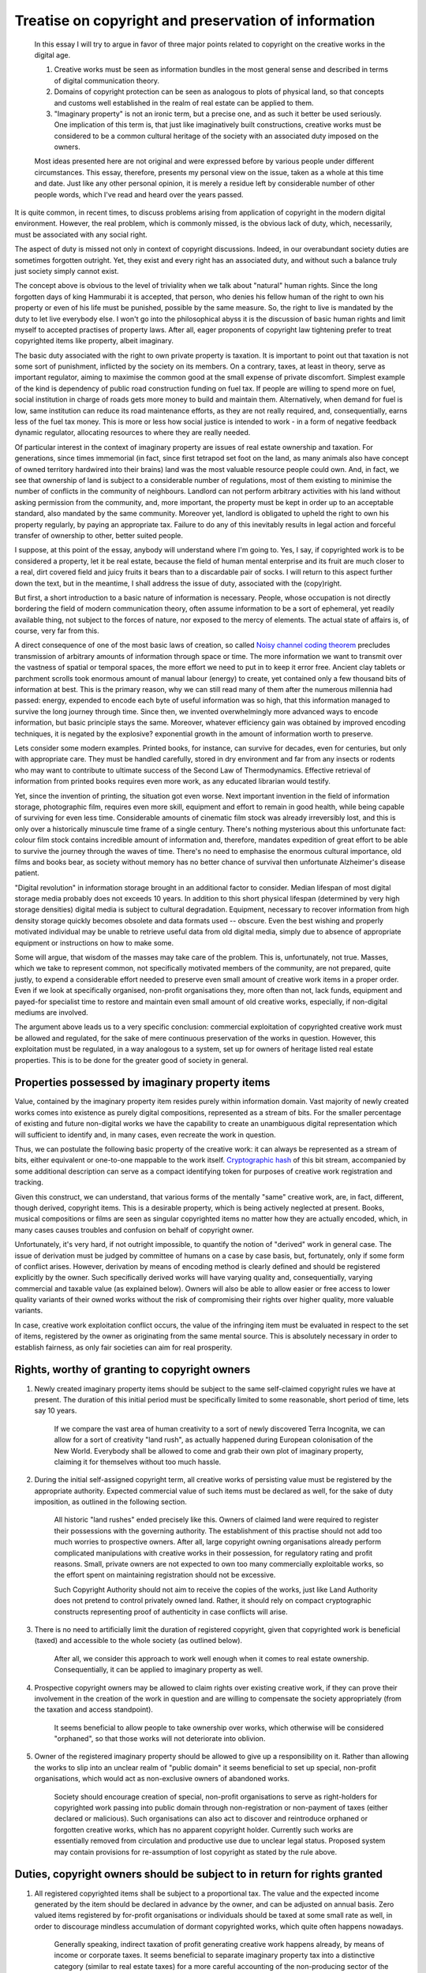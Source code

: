 #####################################################
Treatise on copyright and preservation of information
#####################################################

   In this essay I will try to argue in favor of three major points related
   to copyright on the creative works in the digital age.

   #. Creative works must be seen as information bundles in the most general
      sense and described in terms of digital communication theory.
   #. Domains of copyright protection can be seen as analogous to plots of
      physical land, so that concepts and customs well established in the
      realm of real estate can be applied to them.
   #. "Imaginary property" is not an ironic term, but a precise one, and as
      such it better be used seriously. One implication of this term is, that
      just like imaginatively built constructions, creative works must be
      considered to be a common cultural heritage of the society with an
      associated duty imposed on the owners.

   Most ideas presented here are not original and were expressed before by
   various people under different circumstances. This essay, therefore,
   presents my personal view on the issue, taken as a whole at this time and
   date. Just like any other personal opinion, it is merely a residue left
   by considerable number of other people words, which I've read and heard
   over the years passed.

It is quite common, in recent times, to discuss problems arising from
application of copyright in the modern digital environment. However, the
real problem, which is commonly missed, is the obvious lack of duty, which,
necessarily, must be associated with any social right.

The aspect of duty is missed not only in context of copyright discussions.
Indeed, in our overabundant society duties are sometimes forgotten outright.
Yet, they exist and every right has an associated duty, and without such a
balance truly just society simply cannot exist.

The concept above is obvious to the level of triviality when we talk about
"natural" human rights. Since the long forgotten days of king Hammurabi it
is accepted, that person, who denies his fellow human of the right to own
his property or even of his life must be punished, possible by the same
measure. So, the right to live is mandated by the duty to let live everybody
else. I won't go into the philosophical abyss it is the discussion of basic
human rights and limit myself to accepted practises of property laws. After
all, eager proponents of copyright law tightening prefer to treat copyrighted
items like property, albeit imaginary.

The basic duty associated with the right to own private property is taxation.
It is important to point out that taxation is not some sort of punishment,
inflicted by the society on its members. On a contrary, taxes, at least in
theory, serve as important regulator, aiming to maximise the common good at the
small expense of private discomfort. Simplest example of the kind is dependency
of public road construction funding on fuel tax. If people are willing to spend
more on fuel, social institution in charge of roads gets more money to build
and maintain them. Alternatively, when demand for fuel is low, same institution
can reduce its road maintenance efforts, as they are not really required, and,
consequentially, earns less of the fuel tax money. This is more or less how
social justice is intended to work - in a form of negative feedback dynamic
regulator, allocating resources to where they are really needed.

Of particular interest in the context of imaginary property are issues
of real estate ownership and taxation. For generations, since times immemorial
(in fact, since first tetrapod set foot on the land, as many animals also have
concept of owned territory hardwired into their brains) land was the most
valuable resource people could own. And, in fact, we see that ownership of land
is subject to a considerable number of regulations, most of them existing to
minimise the number of conflicts in the community of neighbours. Landlord can
not perform arbitrary activities with his land without asking permission from
the community, and, more important, the property must be kept in order up to
an acceptable standard, also mandated by the same community. Moreover yet,
landlord is obligated to upheld the right to own his property regularly, by
paying an appropriate tax. Failure to do any of this inevitably results in
legal action and forceful transfer of ownership to other, better suited people.

I suppose, at this point of the essay, anybody will understand where I'm going
to. Yes, I say, if copyrighted work is to be considered a property, let it be
real estate, because the field of human mental enterprise and its fruit are
much closer to a real, dirt covered field and juicy fruits it bears than to a
discardable pair of socks. I will return to this aspect further down the text,
but in the meantime, I shall address the issue of duty, associated with the
(copy)right.

But first, a short introduction to a basic nature of information is necessary.
People, whose occupation is not directly bordering the field of modern
communication theory, often assume information to be a sort of ephemeral, yet
readily available thing, not subject to the forces of nature, nor exposed
to the mercy of elements. The actual state of affairs is, of course, very far
from this.

A direct consequence of one of the most basic laws of creation, so called
`Noisy channel coding theorem <http://en.wikipedia.org/wiki/Noisy-channel_coding_theorem>`_
precludes transmission of arbitrary amounts of information through space or
time. The more information we want to transmit over the vastness of spatial or
temporal spaces, the more effort we need to put in to keep it error free.
Ancient clay tablets or parchment scrolls took enormous amount of manual labour
(energy) to create, yet contained only a few thousand bits of information at
best. This is the primary reason, why we can still read many of them after the
numerous millennia had passed: energy, expended to encode each byte of useful
information was so high, that this information managed to survive the long
journey through time. Since then, we invented overwhelmingly more advanced ways
to encode information, but basic principle stays the same. Moreover, whatever
efficiency gain was obtained by improved encoding techniques, it is negated by
the explosive? exponential growth in the amount of information worth to
preserve.

Lets consider some modern examples. Printed books, for instance, can survive for
decades, even for centuries, but only with appropriate care. They must be
handled carefully, stored in dry environment and far from any insects or rodents
who may want to contribute to ultimate success of the Second Law of
Thermodynamics. Effective retrieval of information from printed books requires
even more work, as any educated librarian would testify.

Yet, since the invention of printing, the situation got even worse. Next
important invention in the field of information storage, photographic film,
requires even more skill, equipment and effort to remain in good health, while
being capable of surviving for even less time. Considerable amounts of cinematic
film stock was already irreversibly lost, and this is only over a historically
minuscule time frame of a single century. There's nothing mysterious about this
unfortunate fact: colour film stock contains incredible amount of information
and, therefore, mandates expedition of great effort to be able to survive the
journey through the waves of time. There's no need to emphasise the enormous
cultural importance, old films and books bear, as society without memory has
no better chance of survival then unfortunate Alzheimer's disease patient.

"Digital revolution" in information storage brought in an additional factor
to consider. Median lifespan of most digital storage media probably does not
exceeds 10 years. In addition to this short physical lifespan (determined by
very high storage densities) digital media is subject to cultural degradation.
Equipment, necessary to recover information from high density storage quickly
becomes obsolete and data formats used -- obscure. Even the best wishing and
properly motivated individual may be unable to retrieve useful data from old
digital media, simply due to absence of appropriate equipment or instructions
on how to make some.

Some will argue, that wisdom of the masses may take care of the problem. This
is, unfortunately, not true. Masses, which we take to represent common, not
specifically motivated members of the community, are not prepared, quite
justly, to expend a considerable effort needed to preserve even small amount
of creative work items in a proper order. Even if we look at specifically
organised, non-profit organisations they, more often than not, lack funds,
equipment and payed-for specialist time to restore and maintain even small
amount of old creative works, especially, if non-digital mediums are involved.

The argument above leads us to a very specific conclusion: commercial
exploitation of copyrighted creative work must be allowed and regulated, for
the sake of mere continuous preservation of the works in question. However,
this exploitation must be regulated, in a way analogous to a system, set up for
owners of heritage listed real estate properties. This is to be done for the
greater good of society in general.

***********************************************
Properties possessed by imaginary property items
***********************************************

Value, contained by the imaginary property item resides purely within
information domain. Vast majority of newly created works comes into existence
as purely digital compositions, represented as a stream of bits. For the smaller
percentage of existing and future non-digital works we have the capability to
create an unambiguous digital representation which will sufficient to identify
and, in many cases, even recreate the work in question.

Thus, we can postulate the following basic property of the creative work: it
can always be represented as a stream of bits, either equivalent or one-to-one
mappable to the work itself. `Cryptographic hash <http://en.wikipedia.org/wiki/Cryptographic_hash>`_
of this bit stream, accompanied by some additional description can serve as a
compact identifying token for purposes of creative work registration and
tracking.

Given this construct, we can understand, that various forms of the mentally
"same" creative work, are, in fact, different, though derived, copyright items.
This is a desirable property, which is being actively neglected at present.
Books, musical compositions or films are seen as singular copyrighted items no
matter how they are actually encoded, which, in many cases causes troubles and
confusion on behalf of copyright owner.

Unfortunately, it's very hard, if not outright impossible, to quantify the
notion of "derived" work in general case. The issue of derivation must be judged
by committee of humans on a case by case basis, but, fortunately, only if some
form of conflict arises. However, derivation by means of encoding method is
clearly defined and should be registered explicitly by the owner. Such
specifically derived works will have varying quality and, consequentially,
varying commercial and taxable value (as explained below). Owners will also be
able to allow easier or free access to lower quality variants of their owned
works without the risk of compromising their rights over higher quality, more
valuable variants.

In case, creative work exploitation conflict occurs, the value of the
infringing item must be evaluated in respect to the set of items, registered
by the owner as originating from the same mental source. This is absolutely
necessary in order to establish fairness, as only fair societies can aim for
real prosperity.

**********************************************
Rights, worthy of granting to copyright owners
**********************************************

#. Newly created imaginary property items should be subject to the same
   self-claimed copyright rules we have at present. The duration of this
   initial period must be specifically limited to some reasonable, short
   period of time, lets say 10 years.

     If we compare the vast area of human creativity to a sort of newly
     discovered Terra Incognita, we can allow for a sort of creativity
     "land rush", as actually happened during European colonisation of the New
     World. Everybody shall be allowed to come and grab their own plot of
     imaginary property, claiming it for themselves without too much hassle.

#. During the initial self-assigned copyright term, all creative works of
   persisting value must be registered by the appropriate authority. Expected
   commercial value of such items must be declared as well, for the sake of
   duty imposition, as outlined in the following section.

     All historic "land rushes" ended precisely like this. Owners of claimed
     land were required to register their possessions with the governing
     authority. The establishment of this practise should not add too much
     worries to prospective owners. After all, large copyright owning
     organisations already perform complicated manipulations with creative
     works in their possession, for regulatory rating and profit reasons. Small,
     private owners are not expected to own too many commercially exploitable
     works, so the effort spent on maintaining registration should not be
     excessive.

     Such Copyright Authority should not aim to receive the copies of the works,
     just like Land Authority does not pretend to control privately owned land.
     Rather, it should rely on compact cryptographic constructs representing
     proof of authenticity in case conflicts will arise.

#. There is no need to artificially limit the duration of registered copyright,
   given that copyrighted work is beneficial (taxed) and accessible to the whole
   society (as outlined below).

     After all, we consider this approach to work well enough when it comes to
     real estate ownership. Consequentially, it can be applied to imaginary
     property as well.

#. Prospective copyright owners may be allowed to claim rights over existing
   creative work, if they can prove their involvement in the creation of the
   work in question and are willing to compensate the society appropriately
   (from the taxation and access standpoint).

     It seems beneficial to allow people to take ownership over works, which
     otherwise will be considered "orphaned", so that those works will not
     deteriorate into oblivion.

#. Owner of the registered imaginary property should be allowed to give up a
   responsibility on it. Rather than allowing the works to slip into an unclear
   realm of "public domain" it seems beneficial to set up special, non-profit
   organisations, which would act as non-exclusive owners of abandoned works.

     Society should encourage creation of special, non-profit organisations to
     serve as right-holders for copyrighted work passing into public domain
     through non-registration or non-payment of taxes (either declared or
     malicious). Such organisations can also act to discover and reintroduce
     orphaned or forgotten creative works, which has no apparent copyright
     holder. Currently such works are essentially removed from circulation and
     productive use due to unclear legal status. Proposed system may contain
     provisions for re-assumption of lost copyright as stated by the rule above.

**************************************************************************
Duties, copyright owners should be subject to in return for rights granted
**************************************************************************

#. All registered copyrighted items shall be subject to a proportional tax.
   The value and the expected income generated by the item should be declared
   in advance by the owner, and can be adjusted on annual basis. Zero valued
   items registered by for-profit organisations or individuals should be taxed
   at some small rate as well, in order to discourage mindless accumulation of
   dormant copyrighted works, which quite often happens nowadays.

     Generally speaking, indirect taxation of profit generating creative work
     happens already, by means of income or corporate taxes. It seems beneficial
     to separate imaginary property tax into a distinctive category (similar
     to real estate taxes) for a more careful accounting of the non-producing
     sector of the industry. The implementation of this rule should
     not be too problematic, as most serious copyright owners (such as book
     publishers or film makers) already do their accounting by work item (for
     process and profit optimisation purposes).

#. Owners must allow consumers (in a broad sense of the word) access to the
   registered copyrighted work  under customary and acceptable terms pertaining
   the type of work in question. This particular rule must be enforced with
   fines or denial of copyright ownership of the title.

     While this rule may sound somewhat controversial, it is the only way to
     ensure that owner takes care of the copyrighted work. Acceptable licensing
     terms can be calculated on the basis of item's tax value, which is
     necessary to satisfy the rule above. For example, licensing cost for the
     master copy of the popular feature film or source code of the popular
     application may be declared to worth many million dollars, but these items
     will get taxed appropriately in return. On the other hand, compressed
     version of the same movie or a binary application build will bear much
     lesser licensing price and correspondingly lower tax obligations.

     The fairness of this rule is well entrenched in real estate area.
     Neighbourhoods, in general, do not allow private owners to build
     excessively high fences, paint heritage properties in shiny colours or
     prevent people from using the adjacent sidewalks. Same concept should be
     valid in imaginary property realm.

**************************************************************
What problems should proposed copyright system really address?
**************************************************************

To conclude, I would like to summarise the problems which are expected
to be dealt by the proposed system. It so happens, that publishers of creative
works, acting in their interest, maintain in good order only certain popular
subset of the creative works in their possession. They even act to provide
access to those under a relatively reasonable terms, as dictated by many
socioeconomic factors. However, contemporary laws encourage accumulation of
copyrighted work titles in the hands of major owners, who do not have any
interest in maintaining or distributing these works of lower potential value.
The work may even perish outright without its owner even noticing, causing harm
to the collective memory of humankind.

"Orphaned works" present additional major problem. Currently, there is no way
to make use of such works, which are believed to be under valid copyright, yet
the owner can not be established or located. In the real estate practise,
property which had fallen into disrepair and has a large unpaid tax debt on it
is appropriated by the society with an intend to find a better caretaker
(either private person willing to pay the debts or community manager). There
is no reason why same practise can not be applied to imaginary property as
well.

While it may appear that copyright is some sort of luxury, relevant only in
well-fed society of prosperity and abundance, it is, in fact, a major mechanism
regulating the collective memory of the society (as already mentioned above).
Human civilisation had already matured to a stage, whereupon it must start to
utilise the collective intelligence or give up technological progress outright.
Therefore, issues of collective thought management must be brought to the
forefront of public discussion and dealt with actively, despite the giant
obstacles imposed by ignorance and greed.
